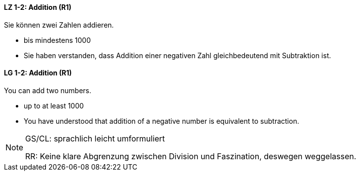 // tag::DE[]
==== LZ 1-2: Addition (R1)

Sie können zwei Zahlen addieren.

* bis mindestens 1000
* Sie haben verstanden, dass Addition einer negativen Zahl gleichbedeutend mit Subtraktion ist.
// end::DE[]

// tag::EN[]
==== LG 1-2: Addition (R1)
You can add two numbers.

* up to at least 1000
* You have understood that addition of a negative number is equivalent to subtraction.

// end::EN[]

// tag::REMARK[]
[NOTE]
====
GS/CL: sprachlich leicht umformuliert

RR: Keine klare Abgrenzung zwischen Division und Faszination, deswegen weggelassen.
====
// end::REMARK[]
